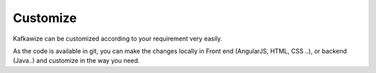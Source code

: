 Customize
=========

Kafkawize can be customized according to your requirement very easily.

As the code is available in git, you can make the changes locally in Front end (AngularJS, HTML, CSS ..), or backend (Java..) and customize in the way you need.


